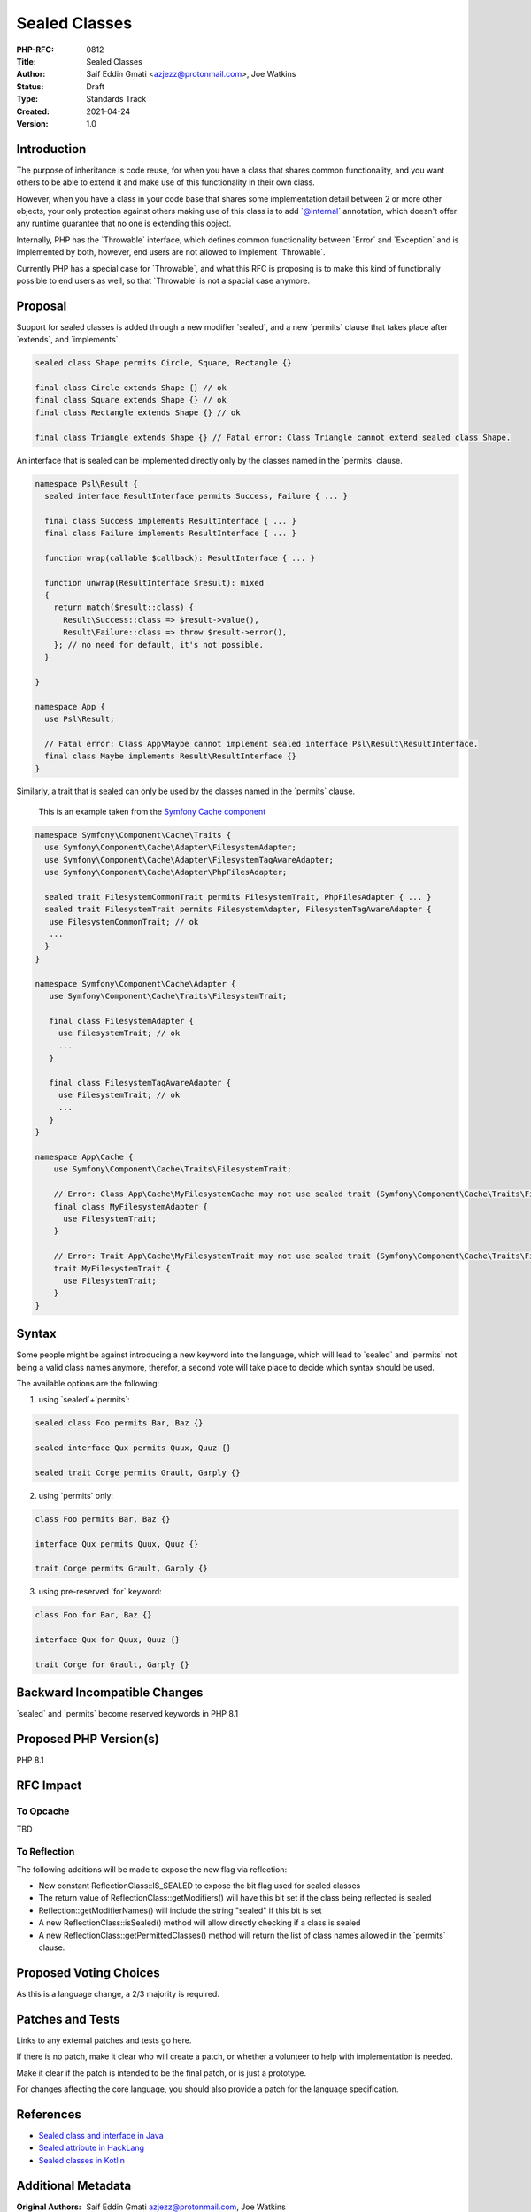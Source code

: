 Sealed Classes
==============

:PHP-RFC: 0812
:Title: Sealed Classes
:Author: Saif Eddin Gmati <azjezz@protonmail.com>, Joe Watkins
:Status: Draft
:Type: Standards Track
:Created: 2021-04-24
:Version: 1.0

Introduction
------------

The purpose of inheritance is code reuse, for when you have a class that
shares common functionality, and you want others to be able to extend it
and make use of this functionality in their own class.

However, when you have a class in your code base that shares some
implementation detail between 2 or more other objects, your only
protection against others making use of this class is to add
\`@internal\` annotation, which doesn't offer any runtime guarantee that
no one is extending this object.

Internally, PHP has the \`Throwable\` interface, which defines common
functionality between \`Error\` and \`Exception\` and is implemented by
both, however, end users are not allowed to implement \`Throwable`.

Currently PHP has a special case for \`Throwable`, and what this RFC is
proposing is to make this kind of functionally possible to end users as
well, so that \`Throwable\` is not a spacial case anymore.

Proposal
--------

Support for sealed classes is added through a new modifier \`sealed`,
and a new \`permits\` clause that takes place after \`extends`, and
\`implements`.

.. code:: php

   sealed class Shape permits Circle, Square, Rectangle {}

   final class Circle extends Shape {} // ok
   final class Square extends Shape {} // ok
   final class Rectangle extends Shape {} // ok

   final class Triangle extends Shape {} // Fatal error: Class Triangle cannot extend sealed class Shape.

An interface that is sealed can be implemented directly only by the
classes named in the \`permits\` clause.

.. code:: php

   namespace Psl\Result {
     sealed interface ResultInterface permits Success, Failure { ... }

     final class Success implements ResultInterface { ... }
     final class Failure implements ResultInterface { ... }
     
     function wrap(callable $callback): ResultInterface { ... }
     
     function unwrap(ResultInterface $result): mixed
     {    
       return match($result::class) {
         Result\Success::class => $result->value(),
         Result\Failure::class => throw $result->error(),
       }; // no need for default, it's not possible.
     }

   }

   namespace App {
     use Psl\Result;

     // Fatal error: Class App\Maybe cannot implement sealed interface Psl\Result\ResultInterface.
     final class Maybe implements Result\ResultInterface {}
   }

Similarly, a trait that is sealed can only be used by the classes named
in the \`permits\` clause.

    This is an example taken from the `Symfony Cache component
    <https://github.com/symfony/symfony/blob/bb1e1e58aea5318e96d1c22cc8a91668ed7baaaa/src/Symfony/Component/Cache>`__

.. code:: php

   namespace Symfony\Component\Cache\Traits {
     use Symfony\Component\Cache\Adapter\FilesystemAdapter;
     use Symfony\Component\Cache\Adapter\FilesystemTagAwareAdapter;
     use Symfony\Component\Cache\Adapter\PhpFilesAdapter;
     
     sealed trait FilesystemCommonTrait permits FilesystemTrait, PhpFilesAdapter { ... }
     sealed trait FilesystemTrait permits FilesystemAdapter, FilesystemTagAwareAdapter {
      use FilesystemCommonTrait; // ok
      ...
     }
   }

   namespace Symfony\Component\Cache\Adapter {
      use Symfony\Component\Cache\Traits\FilesystemTrait;

      final class FilesystemAdapter {
        use FilesystemTrait; // ok
        ...
      }

      final class FilesystemTagAwareAdapter {
        use FilesystemTrait; // ok
        ...
      }
   }

   namespace App\Cache {
       use Symfony\Component\Cache\Traits\FilesystemTrait;
      
       // Error: Class App\Cache\MyFilesystemCache may not use sealed trait (Symfony\Component\Cache\Traits\FilesystemTrait)
       final class MyFilesystemAdapter {
         use FilesystemTrait;
       }

       // Error: Trait App\Cache\MyFilesystemTrait may not use sealed trait (Symfony\Component\Cache\Traits\FilesystemTrait)
       trait MyFilesystemTrait {
         use FilesystemTrait;
       }
   }

Syntax
------

Some people might be against introducing a new keyword into the
language, which will lead to \`sealed\` and \`permits\` not being a
valid class names anymore, therefor, a second vote will take place to
decide which syntax should be used.

The available options are the following:

1. using \`sealed`+`permits`:

.. code:: php

   sealed class Foo permits Bar, Baz {}

   sealed interface Qux permits Quux, Quuz {}

   sealed trait Corge permits Grault, Garply {}

2. using \`permits\` only:

.. code:: php

   class Foo permits Bar, Baz {}

   interface Qux permits Quux, Quuz {}

   trait Corge permits Grault, Garply {}

3. using pre-reserved \`for\` keyword:

.. code:: php

   class Foo for Bar, Baz {}

   interface Qux for Quux, Quuz {}

   trait Corge for Grault, Garply {}

Backward Incompatible Changes
-----------------------------

\`sealed\` and \`permits\` become reserved keywords in PHP 8.1

Proposed PHP Version(s)
-----------------------

PHP 8.1

RFC Impact
----------

To Opcache
~~~~~~~~~~

TBD

To Reflection
~~~~~~~~~~~~~

The following additions will be made to expose the new flag via
reflection:

-  New constant ReflectionClass::IS_SEALED to expose the bit flag used
   for sealed classes
-  The return value of ReflectionClass::getModifiers() will have this
   bit set if the class being reflected is sealed
-  Reflection::getModifierNames() will include the string "sealed" if
   this bit is set
-  A new ReflectionClass::isSealed() method will allow directly checking
   if a class is sealed
-  A new ReflectionClass::getPermittedClasses() method will return the
   list of class names allowed in the \`permits\` clause.

Proposed Voting Choices
-----------------------

As this is a language change, a 2/3 majority is required.

Patches and Tests
-----------------

Links to any external patches and tests go here.

If there is no patch, make it clear who will create a patch, or whether
a volunteer to help with implementation is needed.

Make it clear if the patch is intended to be the final patch, or is just
a prototype.

For changes affecting the core language, you should also provide a patch
for the language specification.

References
----------

-  `Sealed class and interface in
   Java <https://docs.oracle.com/en/java/javase/15/language/sealed-classes-and-interfaces.html>`__
-  `Sealed attribute in
   HackLang <https://docs.hhvm.com/hack/attributes/predefined-attributes#__sealed>`__
-  `Sealed classes in
   Kotlin <https://kotlinlang.org/docs/sealed-classes.html>`__

Additional Metadata
-------------------

:Original Authors: Saif Eddin Gmati azjezz@protonmail.com, Joe Watkins
:Slug: sealed_classes
:Wiki URL: https://wiki.php.net/rfc/sealed_classes
